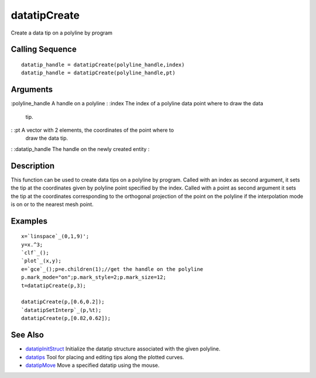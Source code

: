 


datatipCreate
=============

Create a data tip on a polyline by program



Calling Sequence
~~~~~~~~~~~~~~~~


::

    datatip_handle = datatipCreate(polyline_handle,index)
    datatip_handle = datatipCreate(polyline_handle,pt)




Arguments
~~~~~~~~~

:polyline_handle A handle on a polyline
: :index The index of a polyline data point where to draw the data
  tip.
: :pt A vector with 2 elements, the coordinates of the point where to
  draw the data tip.
: :datatip_handle The handle on the newly created entity
:



Description
~~~~~~~~~~~

This function can be used to create data tips on a polyline by
program. Called with an index as second argument, it sets the tip at
the coordinates given by polyline point specified by the index. Called
with a point as second argument it sets the tip at the coordinates
corresponding to the orthogonal projection of the point on the
polyline if the interpolation mode is on or to the nearest mesh point.



Examples
~~~~~~~~


::

    x=`linspace`_(0,1,9)';
    y=x.^3;
    `clf`_();
    `plot`_(x,y);
    e=`gce`_();p=e.children(1);//get the handle on the polyline
    p.mark_mode="on";p.mark_style=2;p.mark_size=12;
    t=datatipCreate(p,3);
    
    datatipCreate(p,[0.6,0.2]);
    `datatipSetInterp`_(p,%t);
    datatipCreate(p,[0.82,0.62]);






See Also
~~~~~~~~


+ `datatipInitStruct`_ Initialize the datatip structure associated
  with the given polyline.
+ `datatips`_ Tool for placing and editing tips along the plotted
  curves.
+ `datatipMove`_ Move a specified datatip using the mouse.


.. _datatipInitStruct: datatipInitStruct.html
.. _datatips: datatips.html
.. _datatipMove: datatipMove.html


